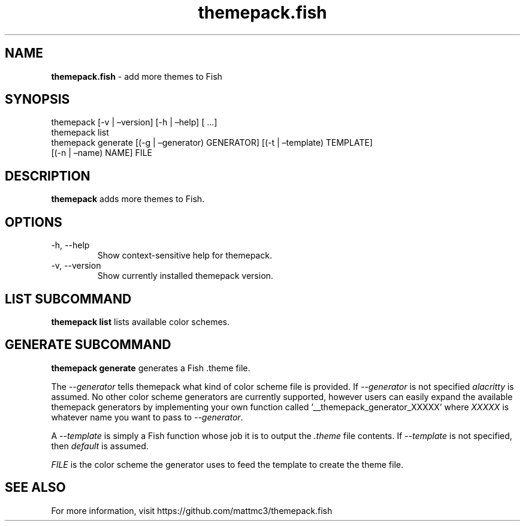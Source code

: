 .\" Automatically generated by Pandoc 2.19.2
.\"
.\" Define V font for inline verbatim, using C font in formats
.\" that render this, and otherwise B font.
.ie "\f[CB]x\f[]"x" \{\
. ftr V B
. ftr VI BI
. ftr VB B
. ftr VBI BI
.\}
.el \{\
. ftr V CR
. ftr VI CI
. ftr VB CB
. ftr VBI CBI
.\}
.TH "themepack.fish" "1" "" "" "themepack.fish manual"
.hy
.SH NAME
.PP
\f[B]themepack.fish\f[R] - add more themes to Fish
.SH SYNOPSIS
.PP
themepack [-v | \[en]version] [-h | \[en]help] [ \&...]
.PD 0
.P
.PD
themepack list
.PD 0
.P
.PD
themepack generate [(-g | \[en]generator) GENERATOR] [(-t |
\[en]template) TEMPLATE]
.PD 0
.P
.PD
\ \ \ \ \ \ \ \ \ \ \ \ \ \ \ \ \ \ \ [(-n | \[en]name) NAME] FILE
.SH DESCRIPTION
.PP
\f[B]themepack\f[R] adds more themes to Fish.
.SH OPTIONS
.TP
-h, --help
Show context-sensitive help for themepack.
.TP
-v, --version
Show currently installed themepack version.
.SH LIST SUBCOMMAND
.PP
\f[B]themepack list\f[R] lists available color schemes.
.SH GENERATE SUBCOMMAND
.PP
\f[B]themepack generate\f[R] generates a Fish .theme file.
.PP
The \f[I]--generator\f[R] tells themepack what kind of color scheme file
is provided.
If \f[I]--generator\f[R] is not specified \f[I]alacritty\f[R] is
assumed.
No other color scheme generators are currently supported, however users
can easily expand the available themepack generators by implementing
your own function called \[cq]__themepack_generator_XXXXX\[cq] where
\f[I]XXXXX\f[R] is whatever name you want to pass to
\f[I]--generator\f[R].
.PP
A \f[I]--template\f[R] is simply a Fish function whose job it is to
output the \f[I].theme\f[R] file contents.
If \f[I]--template\f[R] is not specified, then \f[I]default\f[R] is
assumed.
.PP
\f[I]FILE\f[R] is the color scheme the generator uses to feed the
template to create the theme file.
.SH SEE ALSO
.PP
For more information, visit https://github.com/mattmc3/themepack.fish
